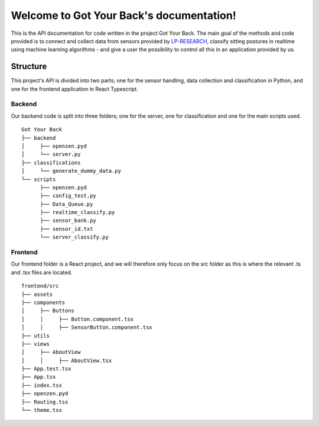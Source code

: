 .. Got Your Back documentation master file, created by
   sphinx-quickstart on Tue Apr  6 13:08:40 2021.
   You can adapt this file completely to your liking, but it should at least
   contain the root `toctree` directive.

Welcome to Got Your Back's documentation!
=========================================

This is the API documentation for code written in the project Got Your Back. The main goal of the methods and code provided is to connect and collect data from sensors provided by `LP-RESEARCH
<https://lp-research.com>`_, classify sitting postures in realtime using machine learning algorithms - and give a user the possibility to control all this in an application provided by us.


.. Structure::

Structure
********

This project's API is divided into two parts; one for the sensor handling, data collection and classification in Python, and one for the frontend application in React Typescript.


Backend
-----------------

Our backend code is split into three folders; one for the server, one for classification and one for the main scripts used.

::
   
   Got Your Back
   ├── backend
   │     ├── openzen.pyd
   │     └── server.py
   ├── classifications
   │     └── generate_dummy_data.py
   └── scripts
         ├── openzen.pyd
         ├── config_test.py
         ├── Data_Queue.py
         ├── realtime_classify.py
         ├── sensor_bank.py
         ├── sensor_id.txt
         └── server_classify.py


Frontend
-----------------

Our frontend folder is a React project, and we will therefore only focus on the src folder as this is where the relevant .ts and .tsx files are located.

::

   frontend/src
   ├── assets
   ├── components
   │     ├── Buttons
   │     │     ├── Button.component.tsx
   │     │     ├── SensorButton.component.tsx
   ├── utils
   ├── views
   │     ├── AboutView
   │     │     ├── AboutView.tsx
   ├── App.test.tsx
   ├── App.tsx
   ├── index.tsx
   ├── openzen.pyd
   ├── Routing.tsx
   └── theme.tsx





